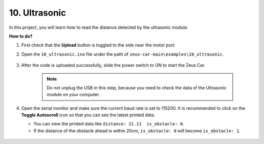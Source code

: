 10. Ultrasonic
==============================

In this project, you will learn how to read the distance detected by the ultrasonic module.

**How to do?**

#. First check that the **Upload** button is toggled to the side near the motor port.

#. Open the ``10_ultrasonic.ino`` file under the path of ``zeus-car-main\examples\10_ultrasonic``.

    .. raw:: html

        <iframe src=https://create.arduino.cc/editor/sunfounder01/b3c702d7-2d4e-48fe-8d8d-7d20f70c9e45/preview?embed style="height:510px;width:100%;margin:10px 0" frameborder=0></iframe>

#. After the code is uploaded successfully, slide the power switch to ON to start the Zeus Car.

    .. note::
        Do not unplug the USB in this step, because you need to check the data of the Ultrasonic module on your computer.

#. Open the serial monitor and make sure the current baud rate is set to 115200. It is recommended to click on the **Toggle Autoscroll** icon so that you can see the latest printed data.

   * You can view the printed data like ``distance: 21.11  is_obstacle: 0``.
   * If the distance of the obstacle ahead is within 20cm, ``is_obstacle: 0`` will become ``is_obstacle: 1``.

    .. image:: img/ar_ultrasonic.png

